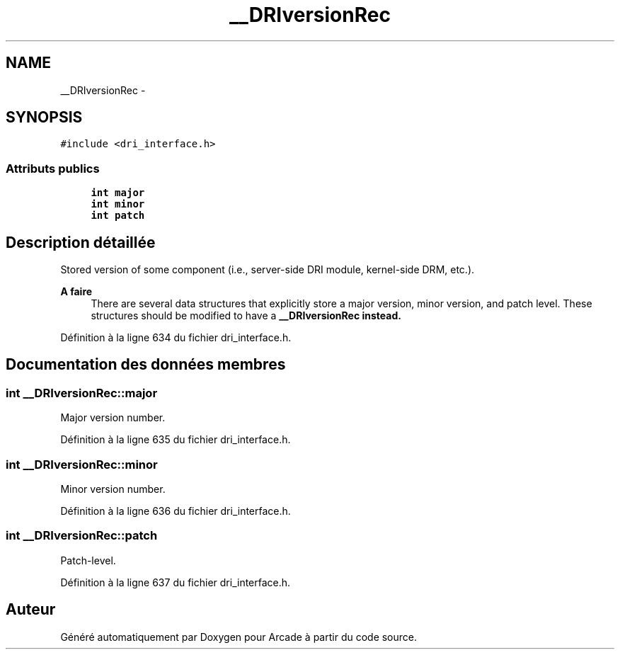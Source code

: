 .TH "__DRIversionRec" 3 "Jeudi 31 Mars 2016" "Version 1" "Arcade" \" -*- nroff -*-
.ad l
.nh
.SH NAME
__DRIversionRec \- 
.SH SYNOPSIS
.br
.PP
.PP
\fC#include <dri_interface\&.h>\fP
.SS "Attributs publics"

.in +1c
.ti -1c
.RI "\fBint\fP \fBmajor\fP"
.br
.ti -1c
.RI "\fBint\fP \fBminor\fP"
.br
.ti -1c
.RI "\fBint\fP \fBpatch\fP"
.br
.in -1c
.SH "Description détaillée"
.PP 
Stored version of some component (i\&.e\&., server-side DRI module, kernel-side DRM, etc\&.)\&.
.PP
\fBA faire\fP
.RS 4
There are several data structures that explicitly store a major version, minor version, and patch level\&. These structures should be modified to have a \fC\fB__DRIversionRec\fP\fP instead\&. 
.RE
.PP

.PP
Définition à la ligne 634 du fichier dri_interface\&.h\&.
.SH "Documentation des données membres"
.PP 
.SS "\fBint\fP __DRIversionRec::major"
Major version number\&. 
.PP
Définition à la ligne 635 du fichier dri_interface\&.h\&.
.SS "\fBint\fP __DRIversionRec::minor"
Minor version number\&. 
.PP
Définition à la ligne 636 du fichier dri_interface\&.h\&.
.SS "\fBint\fP __DRIversionRec::patch"
Patch-level\&. 
.PP
Définition à la ligne 637 du fichier dri_interface\&.h\&.

.SH "Auteur"
.PP 
Généré automatiquement par Doxygen pour Arcade à partir du code source\&.
